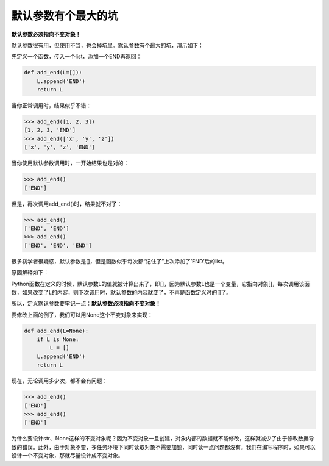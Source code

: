 默认参数有个最大的坑
====================

**默认参数必须指向不变对象！**

默认参数很有用，但使用不当，也会掉坑里。默认参数有个最大的坑，演示如下：

先定义一个函数，传入一个list，添加一个END再返回：

.. code:: python

    def add_end(L=[]):
        L.append('END')
        return L

当你正常调用时，结果似乎不错：

.. code:: python

    >>> add_end([1, 2, 3])
    [1, 2, 3, 'END']
    >>> add_end(['x', 'y', 'z'])
    ['x', 'y', 'z', 'END']

当你使用默认参数调用时，一开始结果也是对的：

.. code:: python

    >>> add_end()
    ['END']

但是，再次调用add_end()时，结果就不对了：

.. code:: python

    >>> add_end()
    ['END', 'END']
    >>> add_end()
    ['END', 'END', 'END']

很多初学者很疑惑，默认参数是[]，但是函数似乎每次都“记住了”上次添加了’END’后的list。

原因解释如下：

Python函数在定义的时候，默认参数L的值就被计算出来了，即[]，因为默认参数L也是一个变量，它指向对象[]，每次调用该函数，如果改变了L的内容，则下次调用时，默认参数的内容就变了，不再是函数定义时的[]了。

所以，定义默认参数要牢记一点：\ **默认参数必须指向不变对象！**

要修改上面的例子，我们可以用None这个不变对象来实现：

.. code:: python

    def add_end(L=None):
        if L is None:
            L = []
        L.append('END')
        return L

现在，无论调用多少次，都不会有问题：

.. code:: python

    >>> add_end()
    ['END']
    >>> add_end()
    ['END']

为什么要设计str、None这样的不变对象呢？因为不变对象一旦创建，对象内部的数据就不能修改，这样就减少了由于修改数据导致的错误。此外，由于对象不变，多任务环境下同时读取对象不需要加锁，同时读一点问题都没有。我们在编写程序时，如果可以设计一个不变对象，那就尽量设计成不变对象。
